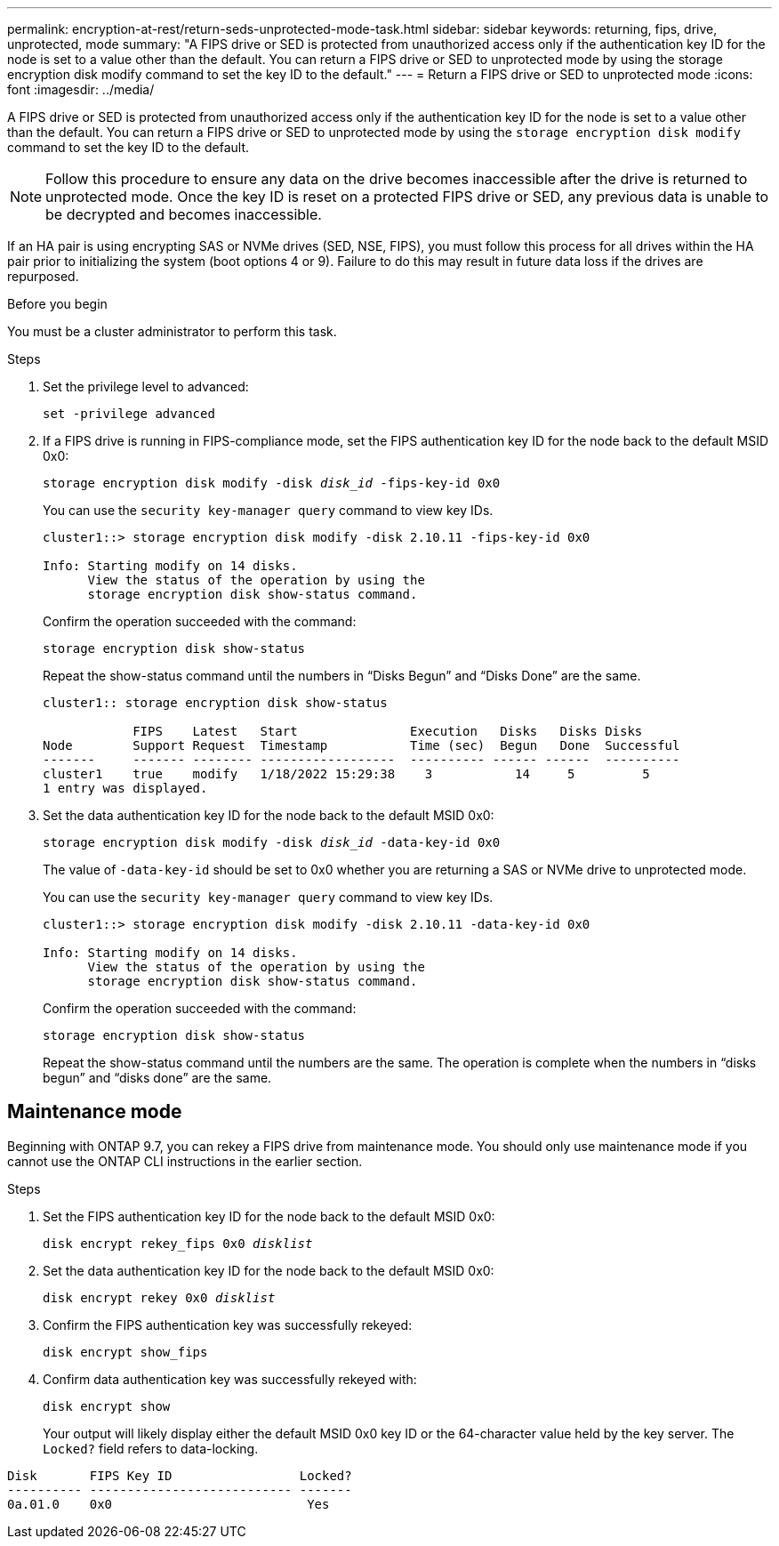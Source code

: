 ---
permalink: encryption-at-rest/return-seds-unprotected-mode-task.html
sidebar: sidebar
keywords: returning, fips, drive, unprotected, mode
summary: "A FIPS drive or SED is protected from unauthorized access only if the authentication key ID for the node is set to a value other than the default. You can return a FIPS drive or SED to unprotected mode by using the storage encryption disk modify command to set the key ID to the default."
---
= Return a FIPS drive or SED to unprotected mode
:icons: font
:imagesdir: ../media/

[.lead]
A FIPS drive or SED is protected from unauthorized access only if the authentication key ID for the node is set to a value other than the default. You can return a FIPS drive or SED to unprotected mode by using the `storage encryption disk modify` command to set the key ID to the default. 

NOTE: Follow this procedure to ensure any data on the drive becomes inaccessible after the drive is returned to unprotected mode. Once the key ID is reset on a protected FIPS drive or SED, any previous data is unable to be decrypted and becomes inaccessible.

If an HA pair is using encrypting SAS or NVMe drives (SED, NSE, FIPS), you must follow this process for all drives within the HA pair prior to initializing the system (boot options 4 or 9). Failure to do this may result in future data loss if the drives are repurposed.

.Before you begin

You must be a cluster administrator to perform this task.

.Steps

. Set the privilege level to advanced:
+
`set -privilege advanced`
. If a FIPS drive is running in FIPS-compliance mode, set the FIPS authentication key ID for the node back to the default MSID 0x0:
+
`storage encryption disk modify -disk _disk_id_ -fips-key-id 0x0`
+
You can use the `security key-manager query` command to view key IDs.
+
----
cluster1::> storage encryption disk modify -disk 2.10.11 -fips-key-id 0x0

Info: Starting modify on 14 disks.
      View the status of the operation by using the
      storage encryption disk show-status command.
----
+
Confirm the operation succeeded with the command:
+
`storage encryption disk show-status`
+
Repeat the show-status command until the numbers in “Disks Begun” and “Disks Done” are the same. 
+
----
cluster1:: storage encryption disk show-status

            FIPS    Latest   Start               Execution   Disks   Disks Disks
Node        Support Request  Timestamp           Time (sec)  Begun   Done  Successful
-------     ------- -------- ------------------  ---------- ------ ------  ----------
cluster1    true    modify   1/18/2022 15:29:38    3           14     5         5 
1 entry was displayed.
----
. Set the data authentication key ID for the node back to the default MSID 0x0:
+
`storage encryption disk modify -disk _disk_id_ -data-key-id 0x0`
+
The value of `-data-key-id` should be set to 0x0 whether you are returning a SAS or NVMe drive to unprotected mode.
+
You can use the `security key-manager query` command to view key IDs.
+
----
cluster1::> storage encryption disk modify -disk 2.10.11 -data-key-id 0x0

Info: Starting modify on 14 disks.
      View the status of the operation by using the
      storage encryption disk show-status command.
----
+
Confirm the operation succeeded with the command:
+
`storage encryption disk show-status`
+
Repeat the show-status command until the numbers are the same. The operation is complete when the numbers in  “disks begun” and “disks done” are the same. 

== Maintenance mode 

Beginning with ONTAP 9.7, you can rekey a FIPS drive from maintenance mode. You should only use maintenance mode if you cannot use the ONTAP CLI instructions in the earlier section. 

.Steps

. Set the FIPS authentication key ID for the node back to the default MSID 0x0:
+
`disk encrypt rekey_fips 0x0 _disklist_`
. Set the data authentication key ID for the node back to the default MSID 0x0:
+
`disk encrypt rekey 0x0 _disklist_`
. Confirm the FIPS authentication key was successfully rekeyed: 
+
`disk encrypt show_fips`
. Confirm data authentication key was successfully rekeyed with:
+
`disk encrypt show`
+
Your output will likely display either the default MSID 0x0 key ID or the 64-character value held by the key server. The `Locked?` field refers to data-locking.
----
Disk       FIPS Key ID                 Locked?
---------- --------------------------- ------- 
0a.01.0    0x0                          Yes
----

// 7 May 2025, ONTAPDOC-2995
// 27 feb 2023, ontap-issues-812
// 2022 jan 25, BURT 1452520 
// 2022 september 6, ontap-issues-609